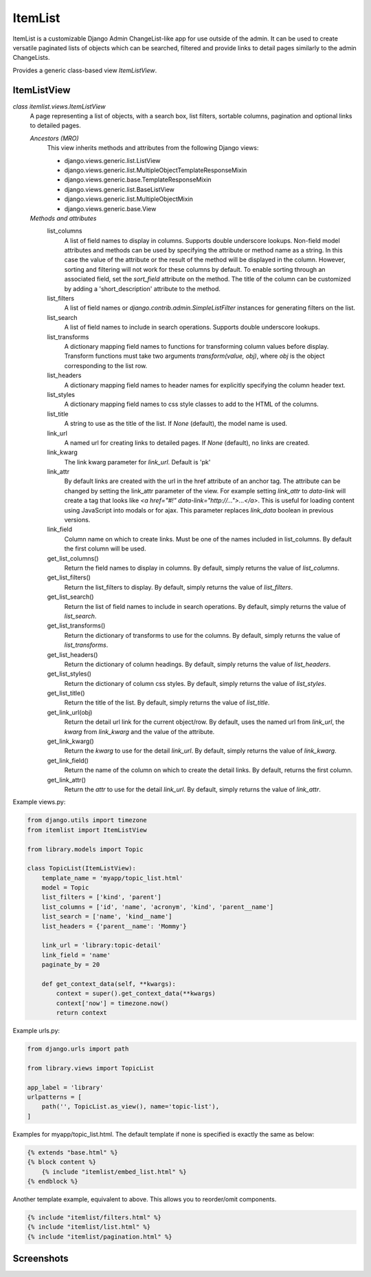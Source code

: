 ========
ItemList
========

ItemList is a customizable Django Admin ChangeList-like app for use outside of the admin.
It can be used to create versatile paginated lists of objects which can be searched, filtered
and provide links to detail pages similarly to the admin ChangeLists.

Provides a generic class-based view `ItemListView`.

ItemListView
------------

*class itemlist.views.ItemListView*
    A page representing a list of objects, with a search box, list filters, sortable columns, pagination and optional
    links to detailed pages.

    *Ancestors (MRO)*
        This view inherits methods and attributes from the following Django  views:

        * django.views.generic.list.ListView
        * django.views.generic.list.MultipleObjectTemplateResponseMixin
        * django.views.generic.base.TemplateResponseMixin
        * django.views.generic.list.BaseListView
        * django.views.generic.list.MultipleObjectMixin
        * django.views.generic.base.View

    *Methods and attributes*
        list_columns
            A list of field names to display in columns. Supports double underscore lookups.  Non-field model
            attributes and methods can be used by specifying the attribute or method name as a string. In this
            case the value of the attribute or the result of the method will be displayed in the column. However,
            sorting and filtering will not work for these columns by default. To enable sorting through an associated
            field, set the `sort_field` attribute on the method. The title of the column can be customized by adding
            a 'short_description' attribute to the method.

        list_filters
            A list of field names or `django.contrib.admin.SimpleListFilter` instances for generating filters on the list.

        list_search
            A list of field names to include in search operations. Supports double underscore lookups.

        list_transforms
            A dictionary mapping field names to functions for transforming column values before display. Transform
            functions must take two arguments `transform(value, obj)`, where `obj` is the object corresponding
            to the list row.

        list_headers
            A dictionary mapping field names to header names for explicitly specifying the column header text.

        list_styles
            A dictionary mapping field names to css style classes to add to the HTML of the columns.

        list_title
            A string to use as the title of the list. If `None` (default), the model name is used.

        link_url
            A named url for creating links to detailed pages. If `None` (default), no links are created.

        link_kwarg
            The link kwarg parameter for `link_url`. Default is 'pk'

        link_attr
            By default links are created with the url in the href attribute of an anchor tag. The attribute can be
            changed by setting the link_attr parameter of the view. For example setting `link_attr` to `data-link` will
            create a tag that looks like `<a href="#!" data-link="http://...">...</a>`.  This is useful for loading
            content using JavaScript into modals or for ajax. This parameter replaces `link_data` boolean in previous
            versions.

        link_field
            Column name on which to create links. Must be one of the names included in list_columns. By default the
            first column will be used.

        get_list_columns()
            Return the field names to display in columns. By default, simply returns the value of `list_columns`.

        get_list_filters()
            Return the list_filters to display. By default, simply returns the value of `list_filters`.

        get_list_search()
            Return the list of field names to include in search operations. By default, simply returns the value
            of `list_search`.

        get_list_transforms()
            Return the dictionary of transforms to use for the columns. By default, simply returns the value of
            `list_transforms`.

        get_list_headers()
            Return the dictionary of column headings. By default, simply returns the value of `list_headers`.

        get_list_styles()
            Return the dictionary of column css styles. By default, simply returns the value of `list_styles`.

        get_list_title()
            Return the title of the list. By default, simply returns the value of `list_title`.

        get_link_url(obj)
            Return the detail url link for the current object/row. By default, uses the named url from `link_url`, the `kwarg` from
            `link_kwarg` and the value of the attribute.

        get_link_kwarg()
            Return the `kwarg` to use for the detail `link_url`. By default, simply returns the value of `link_kwarg`.

        get_link_field()
            Return the name of the column on which to create the detail links. By default, returns the first column.

        get_link_attr()
            Return the `attr` to use for the detail `link_url`. By default, simply returns the value of `link_attr`.


Example views.py:

.. code-block:: python

    from django.utils import timezone
    from itemlist import ItemListView

    from library.models import Topic

    class TopicList(ItemListView):
        template_name = 'myapp/topic_list.html'
        model = Topic
        list_filters = ['kind', 'parent']
        list_columns = ['id', 'name', 'acronym', 'kind', 'parent__name']
        list_search = ['name', 'kind__name']
        list_headers = {'parent__name': 'Mommy'}

        link_url = 'library:topic-detail'
        link_field = 'name'
        paginate_by = 20

        def get_context_data(self, **kwargs):
            context = super().get_context_data(**kwargs)
            context['now'] = timezone.now()
            return context

Example urls.py:

.. code-block:: python

    from django.urls import path

    from library.views import TopicList

    app_label = 'library'
    urlpatterns = [
        path('', TopicList.as_view(), name='topic-list'),
    ]

Examples for myapp/topic_list.html. The default template if none is specified is exactly the same as below:

.. code-block:: django

    {% extends "base.html" %}
    {% block content %}
        {% include "itemlist/embed_list.html" %}
    {% endblock %}


Another template example, equivalent to above. This allows you to reorder/omit components.

.. code-block:: django

    {% include "itemlist/filters.html" %}
    {% include "itemlist/list.html" %}
    {% include "itemlist/pagination.html" %}


Screenshots
-----------

.. image:: docs/example-list.png
  :width: 100%
  :alt: Screenshot with list example

.. image:: docs/example-another-filter-popup.png
  :width: 100%
  :alt: Screenshot with filter popup

.. image:: docs/example-search-sort.png
  :width: 100%
  :alt: Screenshot showing search and sort